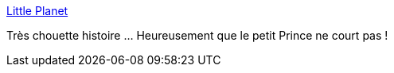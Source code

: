 :jbake-type: post
:jbake-status: published
:jbake-title: Little Planet
:jbake-tags: science,espace,histoire,planète,science-fiction,_mois_oct.,_année_2013
:jbake-date: 2013-10-22
:jbake-depth: ../
:jbake-uri: shaarli/1382452020000.adoc
:jbake-source: https://nicolas-delsaux.hd.free.fr/Shaarli?searchterm=http%3A%2F%2Fwhat-if.xkcd.com%2F68%2F&searchtags=science+espace+histoire+plan%C3%A8te+science-fiction+_mois_oct.+_ann%C3%A9e_2013
:jbake-style: shaarli

http://what-if.xkcd.com/68/[Little Planet]

Très chouette histoire ... Heureusement que le petit Prince ne court pas !
